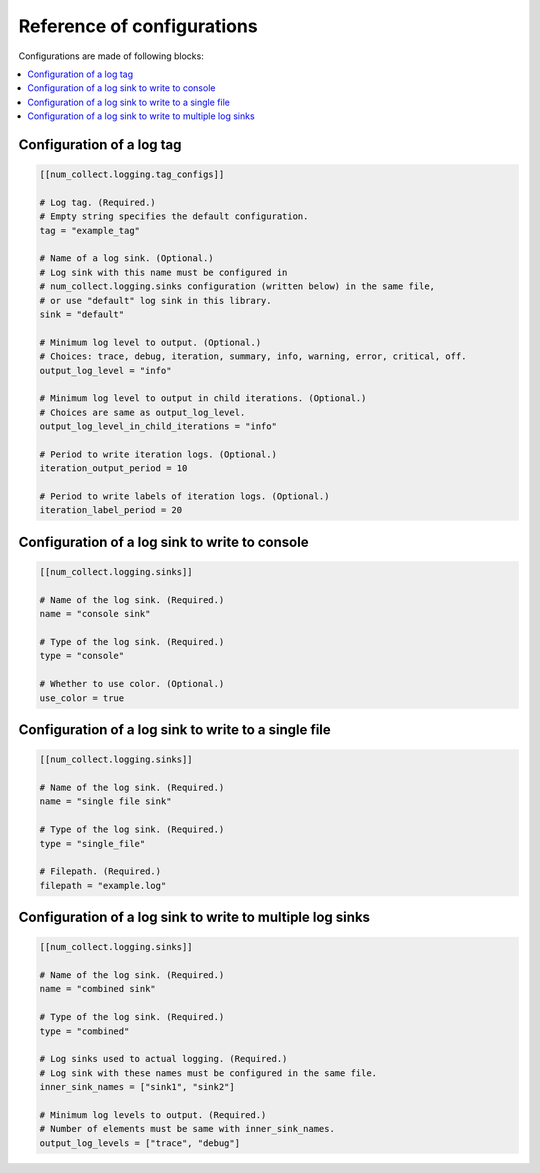 Reference of configurations
==================================

Configurations are made of following blocks:

.. contents::
    :depth: 1
    :local:
    :backlinks: none

Configuration of a log tag
-------------------------------

.. code-block:: toml

    [[num_collect.logging.tag_configs]]

    # Log tag. (Required.)
    # Empty string specifies the default configuration.
    tag = "example_tag"

    # Name of a log sink. (Optional.)
    # Log sink with this name must be configured in
    # num_collect.logging.sinks configuration (written below) in the same file,
    # or use "default" log sink in this library.
    sink = "default"

    # Minimum log level to output. (Optional.)
    # Choices: trace, debug, iteration, summary, info, warning, error, critical, off.
    output_log_level = "info"

    # Minimum log level to output in child iterations. (Optional.)
    # Choices are same as output_log_level.
    output_log_level_in_child_iterations = "info"

    # Period to write iteration logs. (Optional.)
    iteration_output_period = 10

    # Period to write labels of iteration logs. (Optional.)
    iteration_label_period = 20

Configuration of a log sink to write to console
---------------------------------------------------

.. code-block:: toml

    [[num_collect.logging.sinks]]

    # Name of the log sink. (Required.)
    name = "console sink"

    # Type of the log sink. (Required.)
    type = "console"

    # Whether to use color. (Optional.)
    use_color = true

Configuration of a log sink to write to a single file
-------------------------------------------------------

.. code-block:: toml

    [[num_collect.logging.sinks]]

    # Name of the log sink. (Required.)
    name = "single file sink"

    # Type of the log sink. (Required.)
    type = "single_file"

    # Filepath. (Required.)
    filepath = "example.log"

Configuration of a log sink to write to multiple log sinks
-----------------------------------------------------------------

.. code-block:: toml

    [[num_collect.logging.sinks]]

    # Name of the log sink. (Required.)
    name = "combined sink"

    # Type of the log sink. (Required.)
    type = "combined"

    # Log sinks used to actual logging. (Required.)
    # Log sink with these names must be configured in the same file.
    inner_sink_names = ["sink1", "sink2"]

    # Minimum log levels to output. (Required.)
    # Number of elements must be same with inner_sink_names.
    output_log_levels = ["trace", "debug"]
